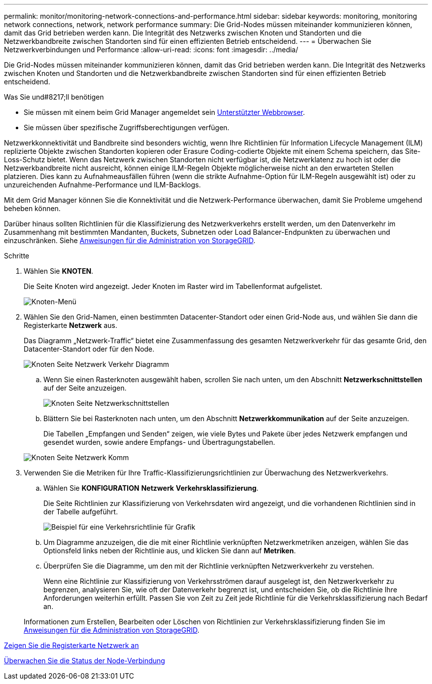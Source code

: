 ---
permalink: monitor/monitoring-network-connections-and-performance.html 
sidebar: sidebar 
keywords: monitoring, monitoring network connections, network, network performance 
summary: Die Grid-Nodes müssen miteinander kommunizieren können, damit das Grid betrieben werden kann. Die Integrität des Netzwerks zwischen Knoten und Standorten und die Netzwerkbandbreite zwischen Standorten sind für einen effizienten Betrieb entscheidend. 
---
= Überwachen Sie Netzwerkverbindungen und Performance
:allow-uri-read: 
:icons: font
:imagesdir: ../media/


[role="lead"]
Die Grid-Nodes müssen miteinander kommunizieren können, damit das Grid betrieben werden kann. Die Integrität des Netzwerks zwischen Knoten und Standorten und die Netzwerkbandbreite zwischen Standorten sind für einen effizienten Betrieb entscheidend.

.Was Sie und#8217;ll benötigen
* Sie müssen mit einem beim Grid Manager angemeldet sein xref:../admin/web-browser-requirements.adoc[Unterstützter Webbrowser].
* Sie müssen über spezifische Zugriffsberechtigungen verfügen.


Netzwerkkonnektivität und Bandbreite sind besonders wichtig, wenn Ihre Richtlinien für Information Lifecycle Management (ILM) replizierte Objekte zwischen Standorten kopieren oder Erasure Coding-codierte Objekte mit einem Schema speichern, das Site-Loss-Schutz bietet. Wenn das Netzwerk zwischen Standorten nicht verfügbar ist, die Netzwerklatenz zu hoch ist oder die Netzwerkbandbreite nicht ausreicht, können einige ILM-Regeln Objekte möglicherweise nicht an den erwarteten Stellen platzieren. Dies kann zu Aufnahmeausfällen führen (wenn die strikte Aufnahme-Option für ILM-Regeln ausgewählt ist) oder zu unzureichenden Aufnahme-Performance und ILM-Backlogs.

Mit dem Grid Manager können Sie die Konnektivität und die Netzwerk-Performance überwachen, damit Sie Probleme umgehend beheben können.

Darüber hinaus sollten Richtlinien für die Klassifizierung des Netzwerkverkehrs erstellt werden, um den Datenverkehr im Zusammenhang mit bestimmten Mandanten, Buckets, Subnetzen oder Load Balancer-Endpunkten zu überwachen und einzuschränken. Siehe xref:../admin/index.adoc[Anweisungen für die Administration von StorageGRID].

.Schritte
. Wählen Sie *KNOTEN*.
+
Die Seite Knoten wird angezeigt. Jeder Knoten im Raster wird im Tabellenformat aufgelistet.

+
image::../media/nodes_menu.png[Knoten-Menü]

. Wählen Sie den Grid-Namen, einen bestimmten Datacenter-Standort oder einen Grid-Node aus, und wählen Sie dann die Registerkarte *Netzwerk* aus.
+
Das Diagramm „Netzwerk-Traffic“ bietet eine Zusammenfassung des gesamten Netzwerkverkehr für das gesamte Grid, den Datacenter-Standort oder für den Node.

+
image::../media/nodes_page_network_traffic_graph.png[Knoten Seite Netzwerk Verkehr Diagramm]

+
.. Wenn Sie einen Rasterknoten ausgewählt haben, scrollen Sie nach unten, um den Abschnitt *Netzwerkschnittstellen* auf der Seite anzuzeigen.
+
image::../media/nodes_page_network_interfaces.png[Knoten Seite Netzwerkschnittstellen]

.. Blättern Sie bei Rasterknoten nach unten, um den Abschnitt *Netzwerkkommunikation* auf der Seite anzuzeigen.
+
Die Tabellen „Empfangen und Senden“ zeigen, wie viele Bytes und Pakete über jedes Netzwerk empfangen und gesendet wurden, sowie andere Empfangs- und Übertragungstabellen.

+
image::../media/nodes_page_network_communication.png[Knoten Seite Netzwerk Komm]



. Verwenden Sie die Metriken für Ihre Traffic-Klassifizierungsrichtlinien zur Überwachung des Netzwerkverkehrs.
+
.. Wählen Sie *KONFIGURATION* *Netzwerk* *Verkehrsklassifizierung*.
+
Die Seite Richtlinien zur Klassifizierung von Verkehrsdaten wird angezeigt, und die vorhandenen Richtlinien sind in der Tabelle aufgeführt.

+
image::../media/traffic_classification_policies_main_screen_w_examples.png[Beispiel für eine Verkehrsrichtlinie für Grafik]

.. Um Diagramme anzuzeigen, die die mit einer Richtlinie verknüpften Netzwerkmetriken anzeigen, wählen Sie das Optionsfeld links neben der Richtlinie aus, und klicken Sie dann auf *Metriken*.
.. Überprüfen Sie die Diagramme, um den mit der Richtlinie verknüpften Netzwerkverkehr zu verstehen.
+
Wenn eine Richtlinie zur Klassifizierung von Verkehrsströmen darauf ausgelegt ist, den Netzwerkverkehr zu begrenzen, analysieren Sie, wie oft der Datenverkehr begrenzt ist, und entscheiden Sie, ob die Richtlinie Ihre Anforderungen weiterhin erfüllt. Passen Sie von Zeit zu Zeit jede Richtlinie für die Verkehrsklassifizierung nach Bedarf an.

+
Informationen zum Erstellen, Bearbeiten oder Löschen von Richtlinien zur Verkehrsklassifizierung finden Sie im xref:../admin/index.adoc[Anweisungen für die Administration von StorageGRID].





xref:viewing-network-tab.adoc[Zeigen Sie die Registerkarte Netzwerk an]

xref:monitoring-node-connection-states.adoc[Überwachen Sie die Status der Node-Verbindung]
